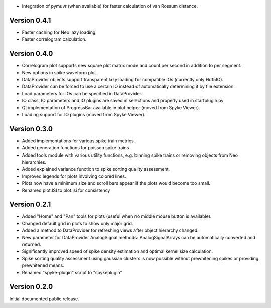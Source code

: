 * Integration of pymuvr (when available) for faster calculation of van Rossum
  distance.

Version 0.4.1
-------------
* Faster caching for Neo lazy loading.
* Faster correlogram calculation.

Version 0.4.0
-------------
* Correlogram plot supports new square plot matrix mode and count per second
  in addition to per segment.
* New options in spike waveform plot.
* DataProvider objects support transparent lazy loading for compatible IOs
  (currently only Hdf5IO).
* DataProvider can be forced to use a certain IO instead of automatically
  determining it by file extension.
* Load parameters for IOs can be specified in DataProvider.
* IO class, IO parameters and IO plugins are saved in selections and properly
  used in startplugin.py
* Qt implementation of ProgressBar available in plot.helper (moved from
  Spyke Viewer).
* Loading support for IO plugins (moved from Spyke Viewer).

Version 0.3.0
-------------
* Added implementations for various spike train metrics.
* Added generation functions for poisson spike trains
* Added tools module with various utility functions, e.g. binning
  spike trains or removing objects from Neo hierarchies.
* Added explained variance function to spike sorting quality assessment.
* Improved legends for plots involving colored lines.
* Plots now have a minimum size and scroll bars appear if the plots would
  become too small.
* Renamed plot.ISI to plot.isi for consistency

Version 0.2.1
-------------
* Added "Home" and "Pan" tools for plots (useful when no middle mouse button
  is available).
* Changed default grid in plots to show only major grid.
* Added a method to DataProvider for refreshing views after object hierarchy
  changed.
* New parameter for DataProvider AnalogSignal methods: AnalogSignalArrays can
  be automatically converted and returned.
* Significantly improved speed of spike density estimation and optimal kernel
  size calculation.
* Spike sorting quality assessment using gaussian clusters is now possible
  without prewhitening spikes or providing prewhitened means.
* Renamed "spyke-plugin" script to "spykeplugin"

Version 0.2.0
-------------
Initial documented public release.
